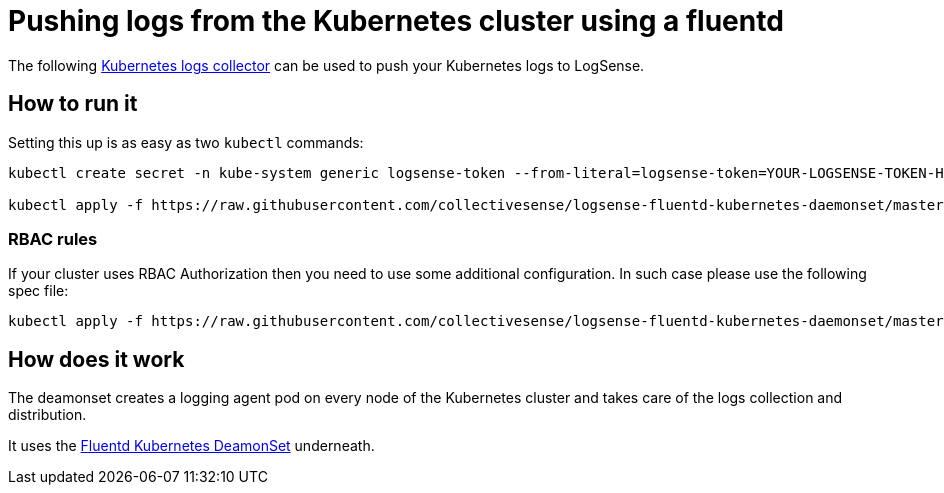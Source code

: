 :source-highlighter: highlight.js

= Pushing logs from the Kubernetes cluster using a fluentd

The following https://github.com/collectivesense/logsense-fluentd-kubernetes-daemonset[Kubernetes logs collector] can be used to push your Kubernetes logs to LogSense.

== How to run it
Setting this up is as easy as two `kubectl` commands:

[source,bash]
----
kubectl create secret -n kube-system generic logsense-token --from-literal=logsense-token=YOUR-LOGSENSE-TOKEN-HERE

kubectl apply -f https://raw.githubusercontent.com/collectivesense/logsense-fluentd-kubernetes-daemonset/master/logsense-fluentd-daemonset-logsense.yaml
----

=== RBAC rules
If your cluster uses RBAC Authorization then you need to use some additional configuration. In such case please use the following spec file:

[source,bash]
----
kubectl apply -f https://raw.githubusercontent.com/collectivesense/logsense-fluentd-kubernetes-daemonset/master/logsense-fluentd-daemonset-logsense-rbac.yaml
----

== How does it work
The deamonset creates a logging agent pod on every node of the Kubernetes cluster and takes care of the logs collection and distribution.

It uses the https://github.com/fluent/fluentd-kubernetes-daemonset[Fluentd Kubernetes DeamonSet] underneath.
